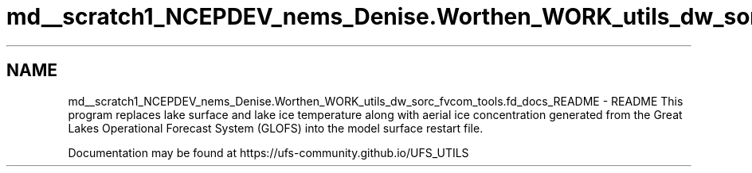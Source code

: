 .TH "md__scratch1_NCEPDEV_nems_Denise.Worthen_WORK_utils_dw_sorc_fvcom_tools.fd_docs_README" 3 "Tue May 14 2024" "Version 1.13.0" "fvcom_tools" \" -*- nroff -*-
.ad l
.nh
.SH NAME
md__scratch1_NCEPDEV_nems_Denise.Worthen_WORK_utils_dw_sorc_fvcom_tools.fd_docs_README \- README 
This program replaces lake surface and lake ice temperature along with aerial ice concentration generated from the Great Lakes Operational Forecast System (GLOFS) into the model surface restart file\&.
.PP
Documentation may be found at https://ufs-community.github.io/UFS_UTILS 
